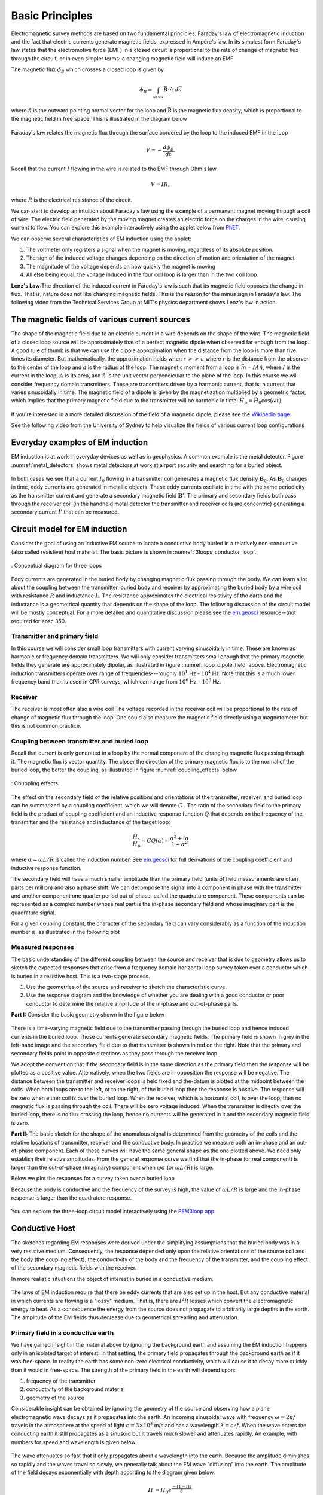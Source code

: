 .. _electromagnetic_basic_principles:

Basic Principles
****************

.. Purpose: This section provides the key components to understand the electromagnetic experiment. As briefly summarized in the :ref:`Introduction<electromagnetic_introduction>` section, theelectromagnetic survey requires a magnetic or electric source. Rocks inside the earth respond to the electric and magnetic field and give rise to secondary fields. Electrical force can be generated, in two ways:

.. 1. Battery (Each terminal of the battery can be thought of as storing a
..    positive or negative charge. The "voltage" of the battery is directly
..    proportional to the amount of stored charge). Upon completion of the circuit
..    there will be an electric field :math:`\vec{E}` (volts/m) set up in the body.
..    The electric field is a vector: it has both direction and magnitude. The force
..    that any charge :math:`q` feels is given by :math:`\vec{F} = q \vec{E}`. Unit
..    positive or negative charges will feel the same magnitude of force but
..    directions will be opposite. Since like charges repel and unlike charges
..    attract, the negative charges will be attracted to the positive terminal of
..    the battery and the positive charges will be attracted to the negative
..    terminal.
..
.. .. figure:: ./images/grounded-source.svg
..     :align: center
..     :scale: 60 %

Electromagnetic survey methods are based on two fundamental principles: Faraday's law of electromagnetic induction and the fact that electric currents generate magnetic fields, expressed in Ampère's law. In its simplest form Faraday's law states that the electromotive force (EMF) in a closed circuit is proportional to the rate of change of magnetic flux through the circuit, or in even simpler terms: a changing magnetic field will induce an EMF.

.. In a typical EM experiment, a time varying electric current is passed through a wire loop to generate a time-varying magnetic field.

The magnetic flux :math:`\phi_B` which crosses a closed loop is given by

.. math::
    \phi_B = \int_{area} \vec{B} \cdot \hat{n} \; d\vec{a}

where :math:`\hat{n}` is the outward pointing normal vector for the loop and :math:`\vec{B}` is the magnetic flux density, which is proportional to the magnetic field in free space. This is illustrated in the diagram below

.. figure:: ./images/IntFaradayDiagram-emf-version.svg
     :align: center
     :scale: 30 %

Faraday's law relates the magnetic flux through the surface bordered by the loop to the induced EMF in the loop

.. math::
  V = - \frac{d \phi_B}{dt}.

Recall that the current :math:`I` flowing in the wire is related to the EMF through Ohm's law

.. math::
  V = IR,

where :math:`R` is the electrical resistance of the circuit.

We can start to develop an intuition about Faraday's law using the example of a permanent magnet moving through a coil of wire. The electric field generated by the moving magnet creates an electric force on the charges in the wire, causing current to flow. You can explore this example interactively using the applet below from `PhET <https://phet.colorado.edu/en/simulation/legacy/faraday>`__.

.. raw:: html

  <iframe src="https://phet.colorado.edu/sims/html/faradays-law/latest/faradays-law_en.html" width="700" height="525" scrolling="no" allowfullscreen></iframe>

We can observe several characteristics of EM induction using the applet:

1) The voltmeter only registers a signal when the magnet is moving, regardless of its absolute position.
2) The sign of the induced voltage changes depending on the direction of motion and orientation of the magnet
3) The magnitude of the voltage depends on how quickly the magnet is moving
4) All else being equal, the voltage induced in the four coil loop is larger than in the two coil loop.


.. .. figure:: ./images/induced_field.jpg
..     :align: center
..     :scale: 70 %
..
.. In the above example the changing the magnetic field was produced by a moving
.. magnet. There are other ways in which we can generate a magnetic field. A
.. current in a wire produces a magnetic field outside the wire. It follows that
.. a changing magnetic field outside the wire can be achieved by changing the
.. current in the wire. This can be done by:
..
.. a. having the wire connected to a generator which produces a sinusoidal
..    current. This leads to Frequency Domain methods.
..
.. .. figure:: ./images/sinusoidal_current.jpg
..     :align: center
..     :scale: 70 %
..
.. b. having a steady-state current and then switching it off. This leads to Time
..    Domain methods.
..
.. .. figure:: ./images/steady_state_current.jpg
..     :align: center
..     :scale: 70 %


**Lenz's Law**:The direction of the induced current in Faraday's law is such that its magnetic field opposes the change in flux. That is, nature does not like changing magnetic fields. This is the reason for the minus sign in Faraday's law. The following video from the Technical Services Group at MIT's physics department shows Lenz's law in action.

.. raw:: html

    <div style="position: relative; padding-bottom: 2%; height: 0; overflow: hidden; max-width: 100%; height: auto;"><iframe width="560" height="315" src="https://www.youtube.com/embed/N7tIi71-AjA?rel=0" frameborder="0" allowfullscreen></iframe></div>

The magnetic fields of various current sources
==============================================

The shape of the magnetic field due to an electric current in a wire depends on the shape of the wire. The magnetic field of a closed loop source will be approximately that of a perfect magnetic dipole when observed far enough from the loop. A good rule of thumb is that we can use the dipole approximation when the distance from the loop is more than five times its diameter. But mathematically, the approximation holds when :math:`r\, >>\, a` where :math:`r` is the distance from the observer to the center of the loop and :math:`a` is the radius of the loop. The magnetic moment from a loop is :math:`\vec{m} = IA \hat{n}`, where :math:`I` is the current in the loop, :math:`A` is its area, and :math:`\hat{n}` is the unit vector perpendicular to the plane of the loop. In this course we will consider frequency domain transmitters. These are transmitters driven by a harmonic current, that is, a current that varies sinusoidally in time. The magnetic field of a dipole is given by the magnetization multiplied by a geometric factor, which implies that the primary magnetic field due to the transmitter will be harmonic in time: :math:`\vec{H}_p = \vec{H}_0 \cos(\omega t)`.

.. figure:: ./images/mag-field-current-loop-v2.png
     :align: center
     :scale: 50 %
     :name: loop_dipole_field

If you're interested in a more detailed discussion of the field of a magnetic dipole, please see the `Wikipedia page <https://en.wikipedia.org/wiki/Magnetic_dipole>`__.

See the following video from the University of Sydney to help visualize the fields of various current loop configurations

.. raw:: html

  <iframe width="560" height="315" src="https://www.youtube.com/embed/V-M07N4a6-Y?rel=0" frameborder="0" allowfullscreen></iframe>

.. Comment: If the input source is a battery or generator which has electrode terminals connected to the earth then this is called a "grounded" source. It forms the input for many geophysical experiments (DC resistivity, IP, CSAMT).

.. If the source is a loop of wire then this is an "inductive source". The EM-31 experiment falls into this category. Inductive experiments are generally less labor intensive (no electrodes need be pounded into the ground) and they can be flown in aircraft so large amounts of data can be acquired quickly and (fairly) cheaply.

Everyday examples of EM induction
=================================

EM induction is at work in everyday devices as well as in geophysics. A common example is the metal detector. Figure :numref:`metal_detectors` shows metal detectors at work at airport security and searching for a buried object.

.. figure:: ./images/metal-detector-example.jpg
    :align: center
    :figwidth: 100%
    :name: metal_detectors

In both cases we see that a current :math:`I_0` flowing in a transmitter coil generates a magnetic flux density :math:`\mathbf{B}_0`. As :math:`\mathbf{B}_0` changes in time, eddy currents are generated in metallic objects. These eddy currents oscillate in time with the same periodicity as the transmitter current and generate a secondary magnetic field :math:`\mathbf{B}'`. The primary and secondary fields both pass through the receiver coil (in the handheld metal detector the transmitter and receiver coils are concentric) generating a secondary current :math:`I'` that can be measured.

Circuit model for EM induction
==============================

Consider the goal of using an inductive EM source to locate a conductive body buried in a relatively non-conductive (also called resistive) host material. The basic picture is shown in :numref:`3loops_conductor_loop`.

.. figure:: ./images/Concepts_3loops-conductor-and-loop.png
    :align: center
    :scale: 70 %
    :name: 3loops_conductor_loop

    : Conceptual diagram for three loops


Eddy currents are generated in the buried body by changing magnetic flux passing through the body. We can learn a lot about the coupling between the transmitter, buried body and receiver by approximating the buried body by a wire coil with resistance :math:`R` and inductance :math:`L`. The resistance approximates the electrical resistivity of the earth and the inductance is a geometrical quantity that depends on the shape of the loop. The following discussion of the circuit model will be mostly conceptual. For a more detailed and quantitative discussion please see the `em.geosci <http://em.geosci.xyz/content/maxwell3_fdem/circuitmodel_for_eminduction/index.html>`__ resource--(not required for eosc 350.

Transmitter and primary field
-----------------------------

In this course we will consider small loop transmitters with current varying sinusoidally in time. These are known as harmonic or frequency domain transmitters. We will only consider transmitters small enough that the primary magnetic fields they generate are approximately dipolar, as illustrated in figure :numref:`loop_dipole_field` above. Electromagnetic induction transmitters operate over range of frequencies---roughly :math:`10^1` Hz - :math:`10^4` Hz. Note that this is a much lower frequency band than is used in GPR surveys, which can range from :math:`10^6` Hz - :math:`10^9` Hz.

.. The direction of the field depends on the orientation of the transmitter loop.

Receiver
--------

The receiver is most often also a wire coil The voltage recorded in the receiver coil will be proportional to the rate of change of magnetic flux through the loop. One could also measure the magnetic field directly using a magnetometer but this is not common practice.

Coupling between transmitter and buried loop
--------------------------------------------

Recall that current is only generated in a loop by the normal component of the changing magnetic flux passing through it. The magnetic flux is vector quantity. The closer the direction of the primary magnetic flux is to the normal of the buried loop, the better the coupling, as illustrated in figure :numref:`coupling_effects` below

.. figure:: ./images/CouplingEffects.png
    :align: center
    :scale: 50 %
    :name: coupling_effects

    : Couppling effects.

The effect on the secondary field of the relative positions and orientations of the transmitter, receiver, and buried loop can be summarized by a coupling coefficient, which we will denote :math:`C` . The ratio of the secondary field to the primary field is the product of coupling coefficient and an inductive response function :math:`Q` that depends on the frequency of the transmitter and the resistance and inductance of the target loop:

.. math::
  \frac{H_s}{H_p} = CQ(\alpha) = \frac{\alpha^2 + i\alpha}{1 + \alpha^2}

where :math:`\alpha = \omega L/R` is called the induction number. See `em.geosci <http://em.geosci.xyz/content/maxwell3_fdem/circuitmodel_for_eminduction/understanding_harmonicEMresponse.html#>`__ for full derivations of the coupling coefficient and inductive response function.

The secondary field will have a much smaller amplitude than the primary field (units of field measurements are often parts per million) and also a phase shift. We can decompose the signal into a component in phase with the transmitter and another component one quarter period out of phase, called the quadrature component. These components can be represented as a complex number whose real part is the in-phase secondary field and whose imaginary part is the quadrature signal.

For a given coupling constant, the character of the secondary field can vary considerably as a function of the induction number :math:`\alpha`, as illustrated in the following plot

.. figure:: ./images/induction-response.png
   :align: center
   :scale: 70 %

Measured responses
------------------

.. .. figure:: ./images/Hp_Hs_schematic.jpg
..     :align: center
..     :scale: 80 %

The basic understanding of the different coupling between the source and receiver that is due to geometry allows us to sketch the expected responses that arise from a frequency domain horizontal loop survey taken over a conductor which is buried in a resistive host. This is a two-stage process.

1. Use the geometries of the source and receiver to sketch the characteristic
   curve.
2. Use the response diagram and the knowledge of whether you are
   dealing with a good conductor or poor conductor to determine the relative
   amplitude of the in-phase and out-of-phase parts.


**Part I:** Consider the basic geometry shown in the figure below

 .. figure:: ./images/Coupling_3loops.png
    :align: center

There is a time-varying magnetic field due to the transmitter passing through the buried loop and hence induced currents in the buried loop. Those currents generate secondary magnetic fields. The primary field is shown in grey in the left-hand image and the secondary field due to that transmitter is shown in red on the right. Note that the primary and secondary fields point in opposite directions as they pass through the receiver loop.

We adopt the convention that if the secondary field is in the same direction as the primary field then the response will be plotted as a positive value. Alternatively, when the two fields are in opposition the response will be negative. The distance between the transmitter and receiver loops is held fixed and the-datum is plotted at the midpoint between the coils. When both loops are to the left, or to the right, of the buried loop then the response is positive. The response will be zero when either coil is over the buried loop. When the receiver, which is a horizontal coil, is over the loop, then no magnetic flux is passing through the coil. There will be zero voltage induced. When the transmitter is directly over the buried loop, there is no flux crossing the loop, hence no currents will be generated in it and the secondary magnetic field is zero.


..  .. figure:: ./images/source_receiver_signal.jpg
..     :align: center
..     :scale: 70 %

**Part II:** The basic sketch for the shape of the anomalous signal is
determined from the geometry of the coils and the relative locations of
transmitter, receiver and the conductive body. In practice we measure both an
in-phase and an out-of-phase component. Each of these curves will have the same general shape as the one plotted above. We need only establish their relative amplitudes. From the general response curve we find that the in-phase (or real component) is larger than the out-of-phase (imaginary) component when :math:`\omega \sigma`
(or :math:`\omega L / R`) is large.

Below we plot the responses for a survey taken over a buried loop

Because the body is conductive and the frequency of the survey is high, the
value of :math:`\omega L / R` is large and the in-phase response is larger than
the quadrature response.

.. figure:: ./images/dipole_response.jpg
    :align: center
    :scale: 80 %

You can explore the three-loop circuit model interactively using the `FEM3loop app <http://mybinder.org/repo/ubcgif/gpgLabs//notebooks/EM/FEM3Loop/Fem3loop.ipynb>`__.

Conductive Host
===============

The sketches regarding EM responses were derived under the simplifying
assumptions that the buried body was in a very resistive medium. Consequently,
the response depended only upon the relative orientations of the source coil
and the body (the coupling effect), the conductivity of the body and the
frequency of the transmitter, and the coupling effect of the secondary
magnetic fields with the receiver.

In more realistic situations the object of interest in buried in a conductive
medium.

.. figure:: ./images/buried_object.jpg
    :align: center
    :scale: 80 %

The laws of EM induction require that there be eddy currents that are also set
up in the host. But any conductive material in which currents are flowing is a
"lossy" medium. That is, there are :math:`I^2R` losses which convert the
electromagnetic energy to heat. As a consequence the energy from the source
does not propagate to arbitrarily large depths in the earth. The amplitude of
the EM fields thus decrease due to geometrical spreading and attenuation.

Primary field in a conductive earth
-----------------------------------

We have gained insight in the material above by ignoring the background earth and assuming the EM induction happens only in an isolated target of interest. In that setting, the primary field propagates through the background earth as if it was free-space. In reality the earth has some non-zero electrical conductivity, which will cause it to decay more quickly than it would in free-space. The strength of the primary field in the earth will depend upon:

#. frequency of the transmitter
#. conductivity of the background material
#. geometry of the source

Considerable insight can be obtained by ignoring the geometry of the
source and observing how a plane electromagnetic wave decays as it propagates
into the earth. An incoming sinusoidal wave with frequency :math:`\omega = 2 \pi
f` travels in the atmosphere at the speed of light :math:`c = 3 \times 10^8`
m/s and has a wavelength :math:`\lambda = c/f`. When the wave enters the
conducting earth it still propagates as a sinusoid but it travels much slower
and attenuates rapidly. An example, with numbers for speed and wavelength is
given below.


.. figure:: ./images/EM_diffusion.jpg
    :align: center
    :scale: 80 %

The wave attenuates so fast that it only propagates about a wavelength into
the earth. Because the amplitude diminishes so rapidly and the waves travel so
slowly, we generally talk about the EM wave "diffusing" into the earth. The
amplitude of the field decays exponentially with depth according to the
diagram given below.

.. figure:: ./images/field_decay.jpg
    :align: center
    :scale: 70 %

.. math::
        H  &= H_0 e^\frac{-(1-i)z}{\delta}\\[0.4em]
       \mid H \mid &= H_0 e^\frac{-z}{\delta}

**Skin Depth:** This is the depth by which the amplitude has decayed to
:math:`1/e` of its surface value. We have already encountered the concept of skin depth in the GPR unit. For a uniform halfspace of conductivity
:math:`\sigma`, and at the low frequencies used in EM induction surveys, the skin depth :math:`\delta` may be approximated as

.. math::
        \delta \approx \sqrt{\frac{2}{\mu_0 \omega \sigma} } \approx 500\sqrt{\frac{\rho}{f}}

where :math:`\rho = 1/\sigma` is resistivity and :math:`\omega/(2\pi)` is frequency.

At the Buried Body
------------------

There is a time varying magnetic field impinging upon the conductor. This sets
up an electric force which causes currents to flow. The strength of the
current is determined by Ohm's law:

.. math::
        \vec{J} = \sigma \vec{E}

where :math:`\vec{J}` is current density in :math:`A/m^2` (amperes per meter
squared) and :math:`\vec{E}` is the electric field with units of Volts/meter. This is the version of Ohm's law for extended three-dimensional bodies, analogous to Ohm's law for circuits: :math:`I=V/R`, where :math:`R` is the electrical resistance of the circuit.

The currents in the body produce their own magnetic fields just as in the case of a loop. These currents will also vary with time and their magnetic field can be measured at the transmitter. We refer to these fields as the "secondary" magnetic field, :math:`\vec{H_s}`. Note that the secondary field may be out of phase with the primary field.

**Summary**

1. A time varying current in a transmitter produces a time varying magnetic
   field which impinges upon a conductor in the ground.
2. The changing flux generates and electric field everywhere.
3. The electric field generates currents via Ohm's Law, :math:`\vec{J} = \sigma \vec{E}` .
4. The currents produce their own magnetic fields.
5. The receiver measures the sum of the primary and secondary fields,
   (or it measures associated voltages.)
